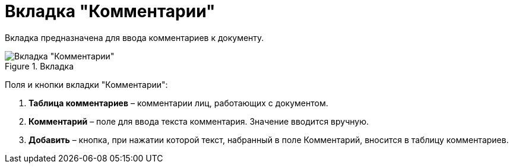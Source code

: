 = Вкладка "Комментарии"

Вкладка предназначена для ввода комментариев к документу.

image::Card_Doc_Tab_Comments.png[Вкладка "Комментарии",title="Вкладка "Комментарии""]

Поля и кнопки вкладки "Комментарии":

[arabic]
. *Таблица комментариев* – комментарии лиц, работающих с документом.
. *Комментарий* – поле для ввода текста комментария. Значение вводится вручную.
. *Добавить* – кнопка, при нажатии которой текст, набранный в поле Комментарий, вносится в таблицу комментариев.
